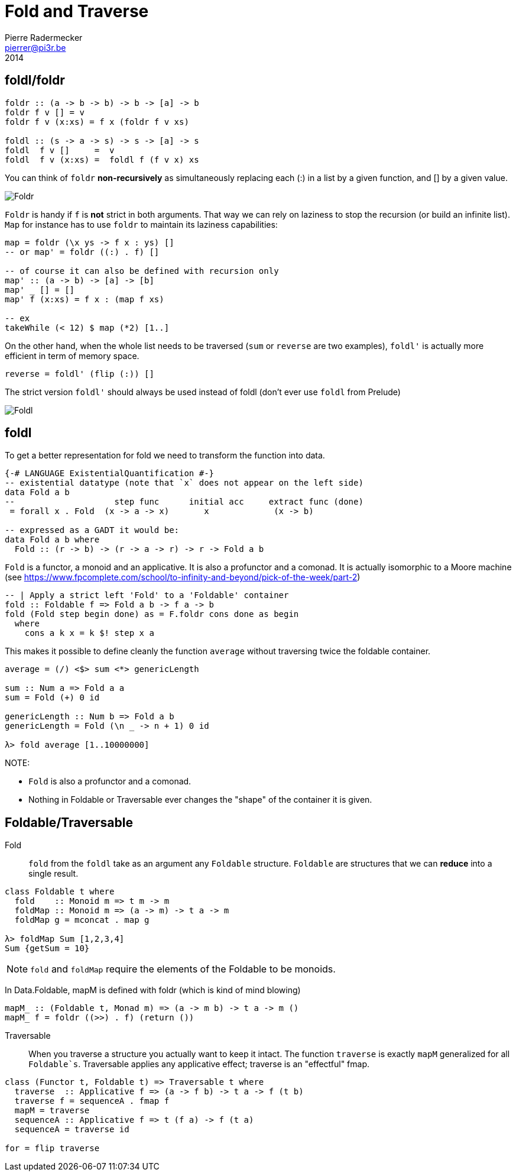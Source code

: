 = Fold and Traverse
Pierre Radermecker <pierrer@pi3r.be>
2014
:imagesdir: img
:data-uri:
:language: haskell
:source-highlighter: pygments
:icons: font



== foldl/foldr
```
foldr :: (a -> b -> b) -> b -> [a] -> b
foldr f v [] = v
foldr f v (x:xs) = f x (foldr f v xs)

foldl :: (s -> a -> s) -> s -> [a] -> s
foldl  f v []     =  v
foldl  f v (x:xs) =  foldl f (f v x) xs
```

You can think of `foldr` *non-recursively* as simultaneously replacing each (:) in a list by a given function, and [] by a given value.

image::right-fold-transformation.png[Foldr]

`Foldr` is handy if `f` is *not* strict in both arguments. That way we can rely on laziness to stop the recursion (or build an infinite list).
`Map` for instance has to use `foldr` to maintain its laziness capabilities:

```
map = foldr (\x ys -> f x : ys) []
-- or map' = foldr ((:) . f) []

-- of course it can also be defined with recursion only
map' :: (a -> b) -> [a] -> [b]
map' _ [] = []
map' f (x:xs) = f x : (map f xs)

-- ex
takeWhile (< 12) $ map (*2) [1..]
```

On the other hand, when the whole list needs to be traversed (`sum` or `reverse` are two examples), `foldl'` is actually more efficient in term of memory space.

```
reverse = foldl' (flip (:)) []
```

The strict version `foldl'` should always be used instead of foldl (don't ever use `foldl` from Prelude)

image::left-fold-transformation.png[Foldl]


== foldl

To get a better representation for fold we need to transform the function into data.

```
{-# LANGUAGE ExistentialQuantification #-}
-- existential datatype (note that `x` does not appear on the left side)
data Fold a b
--                    step func      initial acc     extract func (done)
 = forall x . Fold  (x -> a -> x)       x             (x -> b)

-- expressed as a GADT it would be:
data Fold a b where
  Fold :: (r -> b) -> (r -> a -> r) -> r -> Fold a b
```
`Fold` is a functor, a monoid and an applicative.
It is  also a profunctor and a comonad.
It is actually isomorphic to a Moore machine (see https://www.fpcomplete.com/school/to-infinity-and-beyond/pick-of-the-week/part-2)


```
-- | Apply a strict left 'Fold' to a 'Foldable' container
fold :: Foldable f => Fold a b -> f a -> b
fold (Fold step begin done) as = F.foldr cons done as begin
  where
    cons a k x = k $! step x a
```

This makes it possible to define cleanly the function `average` without traversing twice the foldable container.

```
average = (/) <$> sum <*> genericLength

sum :: Num a => Fold a a
sum = Fold (+) 0 id

genericLength :: Num b => Fold a b
genericLength = Fold (\n _ -> n + 1) 0 id

λ> fold average [1..10000000]
```

NOTE:

- `Fold` is also a profunctor and a comonad.
- Nothing in Foldable or Traversable ever changes the "shape" of the container it is given.

== Foldable/Traversable

Fold::
`fold` from the `foldl` take as an argument any `Foldable` structure. `Foldable` are structures that we can **reduce** into a single result.

```
class Foldable t where
  fold    :: Monoid m => t m -> m
  foldMap :: Monoid m => (a -> m) -> t a -> m
  foldMap g = mconcat . map g

λ> foldMap Sum [1,2,3,4]
Sum {getSum = 10}
```

NOTE: `fold` and `foldMap` require the elements of the Foldable to be monoids.

In Data.Foldable, mapM is defined with foldr (which is kind of mind blowing)

```
mapM_ :: (Foldable t, Monad m) => (a -> m b) -> t a -> m ()
mapM_ f = foldr ((>>) . f) (return ())

```

Traversable::
When you traverse a structure you actually want to keep it intact.
The function `traverse` is exactly `mapM` generalized for all `Foldable`s`. Traversable applies any applicative effect; traverse is an "effectful" fmap.
```
class (Functor t, Foldable t) => Traversable t where
  traverse  :: Applicative f => (a -> f b) -> t a -> f (t b)
  traverse f = sequenceA . fmap f
  mapM = traverse
  sequenceA :: Applicative f => t (f a) -> f (t a)
  sequenceA = traverse id

for = flip traverse
```

